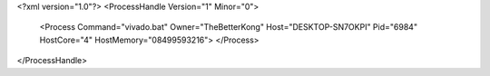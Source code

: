 <?xml version="1.0"?>
<ProcessHandle Version="1" Minor="0">
    <Process Command="vivado.bat" Owner="TheBetterKong" Host="DESKTOP-SN7OKPI" Pid="6984" HostCore="4" HostMemory="08499593216">
    </Process>
</ProcessHandle>
